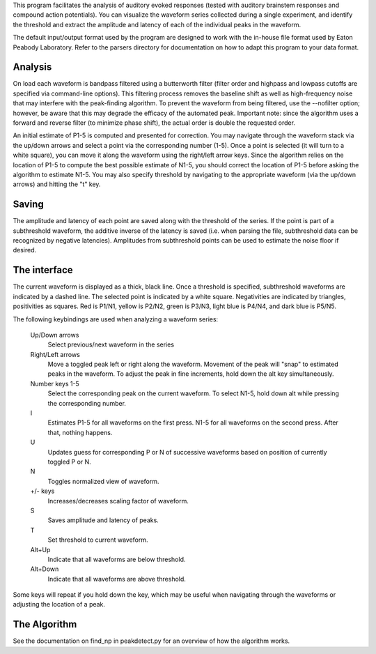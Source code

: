 This program facilitates the analysis of auditory evoked responses (tested with
auditory brainstem responses and compound action potentials).  You can visualize
the waveform series collected during a single experiment, and identify the
threshold and extract the amplitude and latency of each of the individual peaks
in the waveform.  

The default input/output format used by the program are designed to work with
the in-house file format used by Eaton Peabody Laboratory.  Refer to the
parsers directory for documentation on how to adapt this program to your data
format.

Analysis
--------
On load each waveform is bandpass filtered using a butterworth filter (filter
order and highpass and lowpass cutoffs are specified via command-line options).
This filtering process removes the baseline shift as well as high-frequency
noise that may interfere with the peak-finding algorithm.  To prevent the
waveform from being filtered, use the --nofilter option; however, be aware that
this may degrade the efficacy of the automated peak.  Important note: since the
algorithm uses a forward and reverse filter (to minimize phase shift), the
actual order is double the requested order.

An initial estimate of P1-5 is computed and presented for correction.  You may
navigate through the waveform stack via the up/down arrows and select a point
via the corresponding number (1-5).  Once a point is selected (it will turn to a
white square), you can move it along the waveform using the right/left arrow
keys.  Since the algorithm relies on the location of P1-5 to compute the best
possible estimate of N1-5, you should correct the location of P1-5 before asking
the algorithm to estimate N1-5.  You may also specify threshold by navigating to
the appropriate waveform (via the up/down arrows) and hitting the "t" key.

Saving
------
The amplitude and latency of each point are saved along with the threshold of
the series. If the point is part of a subthreshold waveform, the additive
inverse of the latency is saved (i.e. when parsing the file, subthreshold data
can be recognized by negative latencies).  Amplitudes from subthreshold points
can be used to estimate the noise floor if desired.

The interface
-------------
The current waveform is displayed as a thick, black line.  Once a threshold is
specified, subthreshold waveforms are indicated by a dashed line.  The selected
point is indicated by a white square.  Negativities are indicated by triangles,
positivities as squares.  Red is P1/N1, yellow is P2/N2, green is P3/N3, light
blue is P4/N4, and dark blue is P5/N5.

The following keybindings are used when analyzing a waveform series:

    Up/Down arrows
        Select previous/next waveform in the series
    Right/Left arrows
        Move a toggled peak left or right along the waveform.  Movement of the
        peak will "snap" to estimated peaks in the waveform.  To adjust the peak
        in fine increments, hold down the alt key simultaneously.
    Number keys 1-5
        Select the corresponding peak on the current waveform.  To select N1-5,
        hold down alt while pressing the corresponding number.
    I
        Estimates P1-5 for all waveforms on the first press. N1-5 for all
        waveforms on the second press. After that, nothing happens.
    U
        Updates guess for corresponding P or N of successive waveforms based on
        position of currently toggled P or N.
    N
        Toggles normalized view of waveform.
    +/- keys
        Increases/decreases scaling factor of waveform.
    S
        Saves amplitude and latency of peaks.
    T
        Set threshold to current waveform.
    Alt+Up
        Indicate that all waveforms are below threshold.
    Alt+Down
        Indicate that all waveforms are above threshold.

Some keys will repeat if you hold down the key, which may be useful when
navigating through the waveforms or adjusting the location of a peak.

The Algorithm
-------------
See the documentation on find_np in peakdetect.py for an overview of how the
algorithm works.
